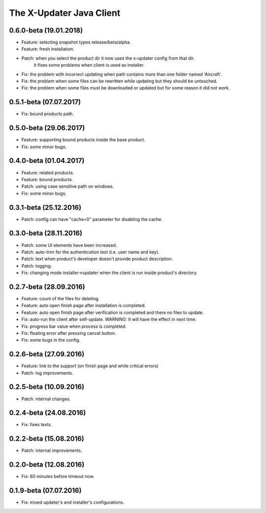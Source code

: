 .. _changelog_java_client:


The X-Updater Java Client
===========================

0.6.0-beta (19.01.2018)
--------------------------------------------------------------------
- Feature: selecting snapshot types release/beta/alpha.
- Feature: fresh installation.
- Patch: when you select the product dir it now uses the x-updater config from that dir.
         It fixes some problems when client is used as installer.
- Fix: the problem with incorrect updating when path contains more than one folder named 'Aircraft'.
- Fix: the problem when some files can be rewritten while updating but they should be untouched.
- Fix: the problem when some files must be downloaded or updated but for some reason it did not work.

0.5.1-beta (07.07.2017)
--------------------------------------------------------------------
- Fix: bound products path.


0.5.0-beta (29.06.2017)
--------------------------------------------------------------------
- Feature: supporting bound products inside the base product.
- Fix: some minor bugs.


0.4.0-beta (01.04.2017)
--------------------------------------------------------------------
- Feature: related products.
- Feature: bound products.
- Patch: using case sensitive path on windows.
- Fix: some minor bugs.


0.3.1-beta (25.12.2016)
--------------------------------------------------------------------
- Patch: config can have "cache=0" parameter for disabling the cache.


0.3.0-beta (28.11.2016)
--------------------------------------------------------------------
- Patch: some UI elements have been increased.
- Patch: auto-trim for the authentication text (i.e. user name and key).
- Patch: text when product's developer doesn't provide product description.
- Patch: logging.

- Fix: changing mode installer->updater when the client is run inside product's directory.


0.2.7-beta (28.09.2016)
--------------------------------------------------------------------
- Feature: count of the files for deleting.
- Feature: auto open finish page after installation is completed.
- Feature: auto open finish page after verification is completed and there no files to update.

- Fix: auto-run the client after self-update. WARNING: It will have the effect in next time.
- Fix: progress bar value when process is completed.
- Fix: floating error after pressing cancel button.
- Fix: some bugs in the config.


0.2.6-beta (27.09.2016)
--------------------------------------------------------------------
- Feature: link to the support (on finish page and while critical errors)
- Patch: log improvements.


0.2.5-beta (10.09.2016)
--------------------------------------------------------------------
- Patch: internal changes.


0.2.4-beta (24.08.2016)
--------------------------------------------------------------------
- Fix: fixes texts.


0.2.2-beta (15.08.2016)
--------------------------------------------------------------------
- Patch: internal improvements.


0.2.0-beta (12.08.2016)
--------------------------------------------------------------------
- Fix: 60 minutes before timeout now.


0.1.9-beta (07.07.2016)
--------------------------------------------------------------------
- Fix: mixed updater's and installer's configurations.
